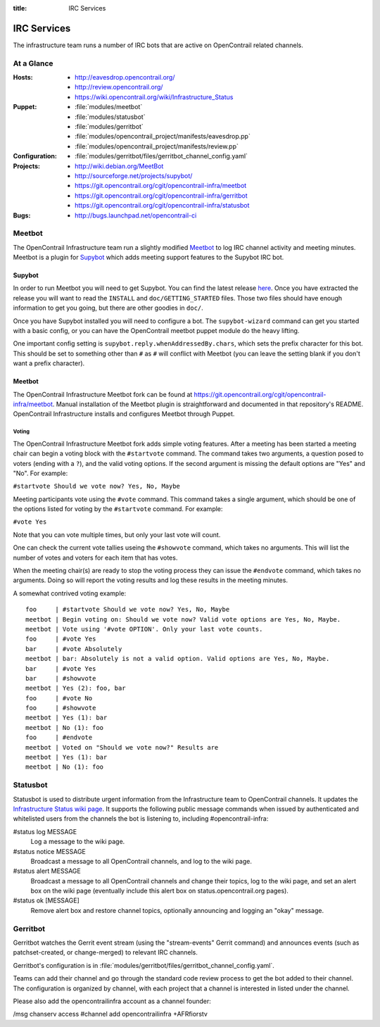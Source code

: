:title: IRC Services

.. _irc:

IRC Services
############

The infrastructure team runs a number of IRC bots that are active on
OpenContrail related channels.

At a Glance
===========

:Hosts:
  * http://eavesdrop.opencontrail.org/
  * http://review.opencontrail.org/
  * https://wiki.opencontrail.org/wiki/Infrastructure_Status
:Puppet:
  * :file:`modules/meetbot`
  * :file:`modules/statusbot`
  * :file:`modules/gerritbot`
  * :file:`modules/opencontrail_project/manifests/eavesdrop.pp`
  * :file:`modules/opencontrail_project/manifests/review.pp`
:Configuration:
  * :file:`modules/gerritbot/files/gerritbot_channel_config.yaml`
:Projects:
  * http://wiki.debian.org/MeetBot
  * http://sourceforge.net/projects/supybot/
  * https://git.opencontrail.org/cgit/opencontrail-infra/meetbot
  * https://git.opencontrail.org/cgit/opencontrail-infra/gerritbot
  * https://git.opencontrail.org/cgit/opencontrail-infra/statusbot
:Bugs:
  * http://bugs.launchpad.net/opencontrail-ci

Meetbot
=======

The OpenContrail Infrastructure team run a slightly modified
`Meetbot <http://wiki.debian.org/MeetBot>`_ to log IRC channel activity and
meeting minutes. Meetbot is a plugin for
`Supybot <http://sourceforge.net/projects/supybot/>`_ which adds meeting
support features to the Supybot IRC bot.

Supybot
-------

In order to run Meetbot you will need to get Supybot. You can find the latest
release `here <http://sourceforge.net/projects/supybot/files/>`_. Once you have
extracted the release you will want to read the ``INSTALL`` and
``doc/GETTING_STARTED`` files. Those two files should have enough information to
get you going, but there are other goodies in ``doc/``.

Once you have Supybot installed you will need to configure a bot. The
``supybot-wizard`` command can get you started with a basic config, or you can
have the OpenContrail meetbot puppet module do the heavy lifting.

One important config setting is ``supybot.reply.whenAddressedBy.chars``, which
sets the prefix character for this bot. This should be set to something other
than ``#`` as ``#`` will conflict with Meetbot (you can leave the setting blank
if you don't want a prefix character).

Meetbot
-------

The OpenContrail Infrastructure Meetbot fork can be found at
https://git.opencontrail.org/cgit/opencontrail-infra/meetbot. Manual installation of the Meetbot
plugin is straightforward and documented in that repository's README.
OpenContrail Infrastructure installs and configures Meetbot through Puppet.

Voting
^^^^^^

The OpenContrail Infrastructure Meetbot fork adds simple voting features. After
a meeting has been started a meeting chair can begin a voting block with the
``#startvote`` command. The command takes two arguments, a question posed to
voters (ending with a ``?``), and the valid voting options. If the second
argument is missing the default options are "Yes" and "No". For example:

``#startvote Should we vote now? Yes, No, Maybe``

Meeting participants vote using the ``#vote`` command. This command takes a
single argument, which should be one of the options listed for voting by the
``#startvote`` command. For example:

``#vote Yes``

Note that you can vote multiple times, but only your last vote will count.

One can check the current vote tallies useing the ``#showvote`` command, which
takes no arguments. This will list the number of votes and voters for each item
that has votes.

When the meeting chair(s) are ready to stop the voting process they can issue
the ``#endvote`` command, which takes no arguments. Doing so will report the
voting results and log these results in the meeting minutes.

A somewhat contrived voting example:

::

  foo     | #startvote Should we vote now? Yes, No, Maybe
  meetbot | Begin voting on: Should we vote now? Valid vote options are Yes, No, Maybe.
  meetbot | Vote using '#vote OPTION'. Only your last vote counts.
  foo     | #vote Yes
  bar     | #vote Absolutely
  meetbot | bar: Absolutely is not a valid option. Valid options are Yes, No, Maybe.
  bar     | #vote Yes
  bar     | #showvote
  meetbot | Yes (2): foo, bar
  foo     | #vote No
  foo     | #showvote
  meetbot | Yes (1): bar
  meetbot | No (1): foo
  foo     | #endvote
  meetbot | Voted on "Should we vote now?" Results are
  meetbot | Yes (1): bar
  meetbot | No (1): foo


.. _statusbot:

Statusbot
=========

Statusbot is used to distribute urgent information from the
Infrastructure team to OpenContrail channels.  It updates the
`Infrastructure Status wiki page
<https://wiki.opencontrail.org/wiki/Infrastructure_Status>`_.  It
supports the following public message commands when issued by
authenticated and whitelisted users from the channels the bot is
listening to, including #opencontrail-infra:

#status log MESSAGE
  Log a message to the wiki page.

#status notice MESSAGE
  Broadcast a message to all OpenContrail channels, and log to the wiki
  page.

#status alert MESSAGE
  Broadcast a message to all OpenContrail channels and change their
  topics, log to the wiki page, and set an alert box on the wiki
  page (eventually include this alert box on status.opencontrail.org
  pages).

#status ok [MESSAGE]
  Remove alert box and restore channel topics, optionally announcing
  and logging an "okay" message.


.. _gerritbot:

Gerritbot
=========

Gerritbot watches the Gerrit event stream (using the "stream-events"
Gerrit command) and announces events (such as patchset-created, or
change-merged) to relevant IRC channels.

Gerritbot's configuration is in
:file:`modules/gerritbot/files/gerritbot_channel_config.yaml`.

Teams can add their channel and go through the standard code review process to
get the bot added to their channel. The configuration is organized by channel,
with each project that a channel is interested in listed under the channel.

Please also add the opencontrailinfra account as a channel founder:

/msg chanserv access #channel add opencontrailinfra +AFRfiorstv
